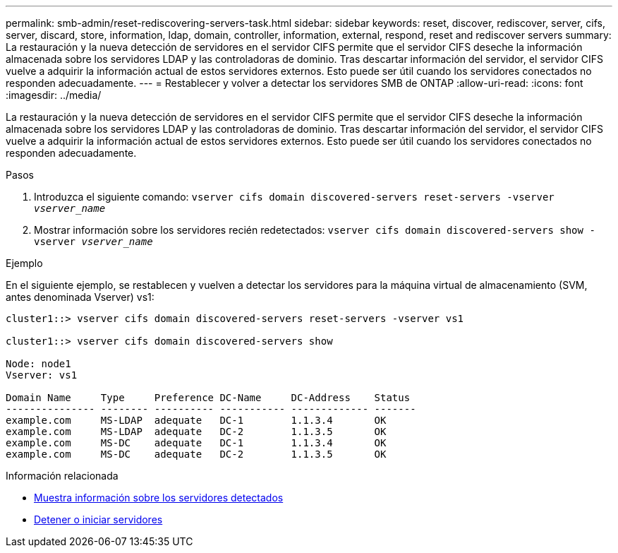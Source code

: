 ---
permalink: smb-admin/reset-rediscovering-servers-task.html 
sidebar: sidebar 
keywords: reset, discover, rediscover, server, cifs, server, discard, store, information, ldap, domain, controller, information, external, respond, reset and rediscover servers 
summary: La restauración y la nueva detección de servidores en el servidor CIFS permite que el servidor CIFS deseche la información almacenada sobre los servidores LDAP y las controladoras de dominio. Tras descartar información del servidor, el servidor CIFS vuelve a adquirir la información actual de estos servidores externos. Esto puede ser útil cuando los servidores conectados no responden adecuadamente. 
---
= Restablecer y volver a detectar los servidores SMB de ONTAP
:allow-uri-read: 
:icons: font
:imagesdir: ../media/


[role="lead"]
La restauración y la nueva detección de servidores en el servidor CIFS permite que el servidor CIFS deseche la información almacenada sobre los servidores LDAP y las controladoras de dominio. Tras descartar información del servidor, el servidor CIFS vuelve a adquirir la información actual de estos servidores externos. Esto puede ser útil cuando los servidores conectados no responden adecuadamente.

.Pasos
. Introduzca el siguiente comando: `vserver cifs domain discovered-servers reset-servers -vserver _vserver_name_`
. Mostrar información sobre los servidores recién redetectados: `vserver cifs domain discovered-servers show -vserver _vserver_name_`


.Ejemplo
En el siguiente ejemplo, se restablecen y vuelven a detectar los servidores para la máquina virtual de almacenamiento (SVM, antes denominada Vserver) vs1:

[listing]
----
cluster1::> vserver cifs domain discovered-servers reset-servers -vserver vs1

cluster1::> vserver cifs domain discovered-servers show

Node: node1
Vserver: vs1

Domain Name     Type     Preference DC-Name     DC-Address    Status
--------------- -------- ---------- ----------- ------------- -------
example.com     MS-LDAP  adequate   DC-1        1.1.3.4       OK
example.com     MS-LDAP  adequate   DC-2        1.1.3.5       OK
example.com     MS-DC    adequate   DC-1        1.1.3.4       OK
example.com     MS-DC    adequate   DC-2        1.1.3.5       OK
----
.Información relacionada
* xref:display-discovered-servers-task.adoc[Muestra información sobre los servidores detectados]
* xref:stop-start-server-task.adoc[Detener o iniciar servidores]

